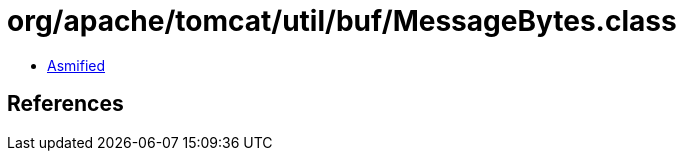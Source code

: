 = org/apache/tomcat/util/buf/MessageBytes.class

 - link:MessageBytes-asmified.java[Asmified]

== References

